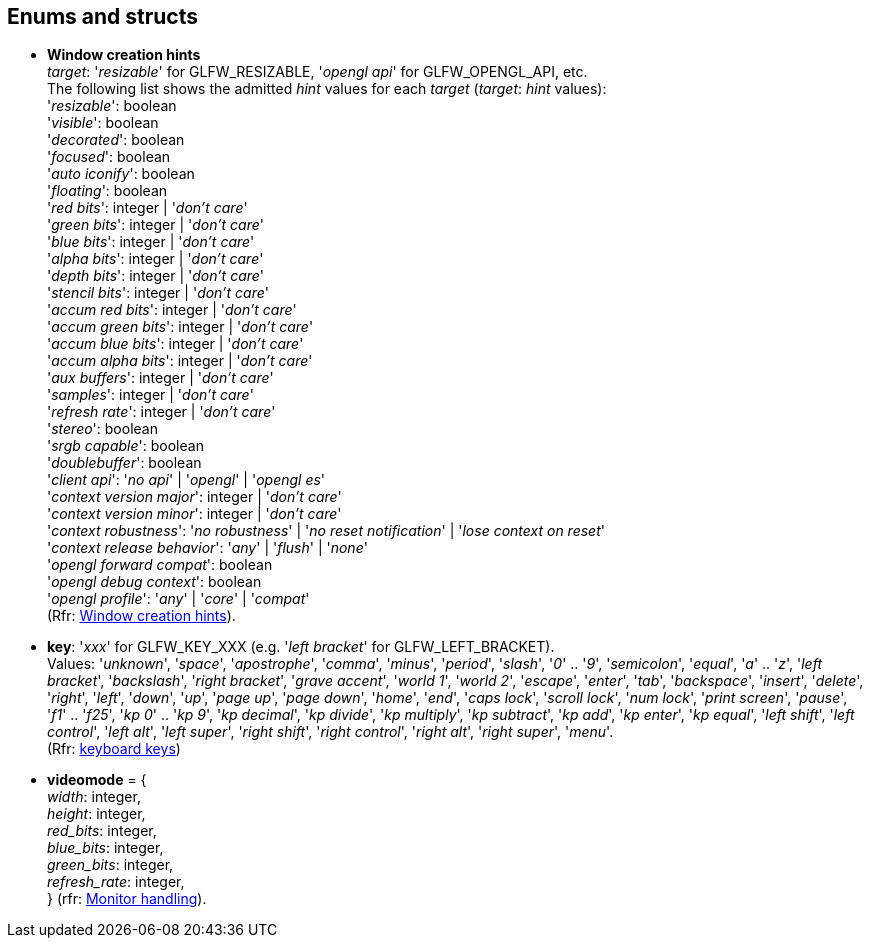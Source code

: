 
== Enums and structs

[[enums_window_hint]]
* [small]#*Window creation hints* +
_target_: '_resizable_' for GLFW_RESIZABLE, '_opengl api_' for GLFW_OPENGL_API, etc. +
The following list shows the admitted _hint_ values for each _target_ (_target_: _hint_ values): +
'_resizable_': boolean +
'_visible_': boolean +
'_decorated_': boolean +
'_focused_': boolean +
'_auto iconify_': boolean +
'_floating_': boolean +
'_red bits_': integer | '_don't care_' +
'_green bits_': integer | '_don't care_' +
'_blue bits_': integer | '_don't care_' +
'_alpha bits_': integer | '_don't care_' +
'_depth bits_': integer | '_don't care_' +
'_stencil bits_': integer | '_don't care_' +
'_accum red bits_': integer | '_don't care_' +
'_accum green bits_': integer | '_don't care_' +
'_accum blue bits_': integer | '_don't care_' +
'_accum alpha bits_': integer | '_don't care_' +
'_aux buffers_': integer | '_don't care_' +
'_samples_': integer | '_don't care_' +
'_refresh rate_': integer | '_don't care_' +
'_stereo_': boolean +
'_srgb capable_': boolean +
'_doublebuffer_': boolean +
'_client api_': '_no api_' | '_opengl_' | '_opengl es_' +
'_context version major_': integer | '_don't care_' +
'_context version minor_': integer | '_don't care_' +
'_context robustness_': '_no robustness_' | '_no reset notification_' | '_lose context on reset_' +
'_context release behavior_': '_any_' | '_flush_' | '_none_' +
'_opengl forward compat_': boolean +
'_opengl debug context_': boolean +
'_opengl profile_': '_any_' | '_core_' | '_compat_' +
(Rfr: link:http://www.glfw.org/docs/latest/window.html#window_hints[Window creation hints]).#

[[enums_key]]
* [small]#*key*: '_xxx_' for GLFW_KEY_XXX (e.g. '_left bracket_' for GLFW_LEFT_BRACKET). +
Values: '_unknown_', '_space_', '_apostrophe_', '_comma_', '_minus_', '_period_', '_slash_', '_0_' .. '_9_', '_semicolon_', '_equal_', '_a_' .. '_z_', '_left bracket_', '_backslash_', '_right bracket_', '_grave accent_', '_world 1_', '_world 2_', '_escape_', '_enter_', '_tab_', '_backspace_', '_insert_', '_delete_', '_right_', '_left_', '_down_', '_up_', '_page up_', '_page down_', '_home_', '_end_', '_caps lock_', '_scroll lock_', '_num lock_', '_print screen_', '_pause_', '_f1_' .. '_f25_', '_kp 0_' .. '_kp 9_', '_kp decimal_', '_kp divide_', '_kp multiply_', '_kp subtract_', '_kp add_', '_kp enter_', '_kp equal_', '_left shift_', '_left control_', '_left alt_', '_left super_', '_right shift_', '_right control_', '_right alt_', '_right super_', '_menu_'. +
(Rfr: http://www.glfw.org/docs/latest/group__keys.html[keyboard keys])#

[[videomode]]
* [small]#*videomode* = { +
_width_: integer, +
_height_: integer, +
_red_bits_: integer, +
_blue_bits_: integer, +
_green_bits_: integer, +
_refresh_rate_: integer, +
} (rfr: link:http://www.glfw.org/docs/latest/group__monitor.html[Monitor handling]).#
